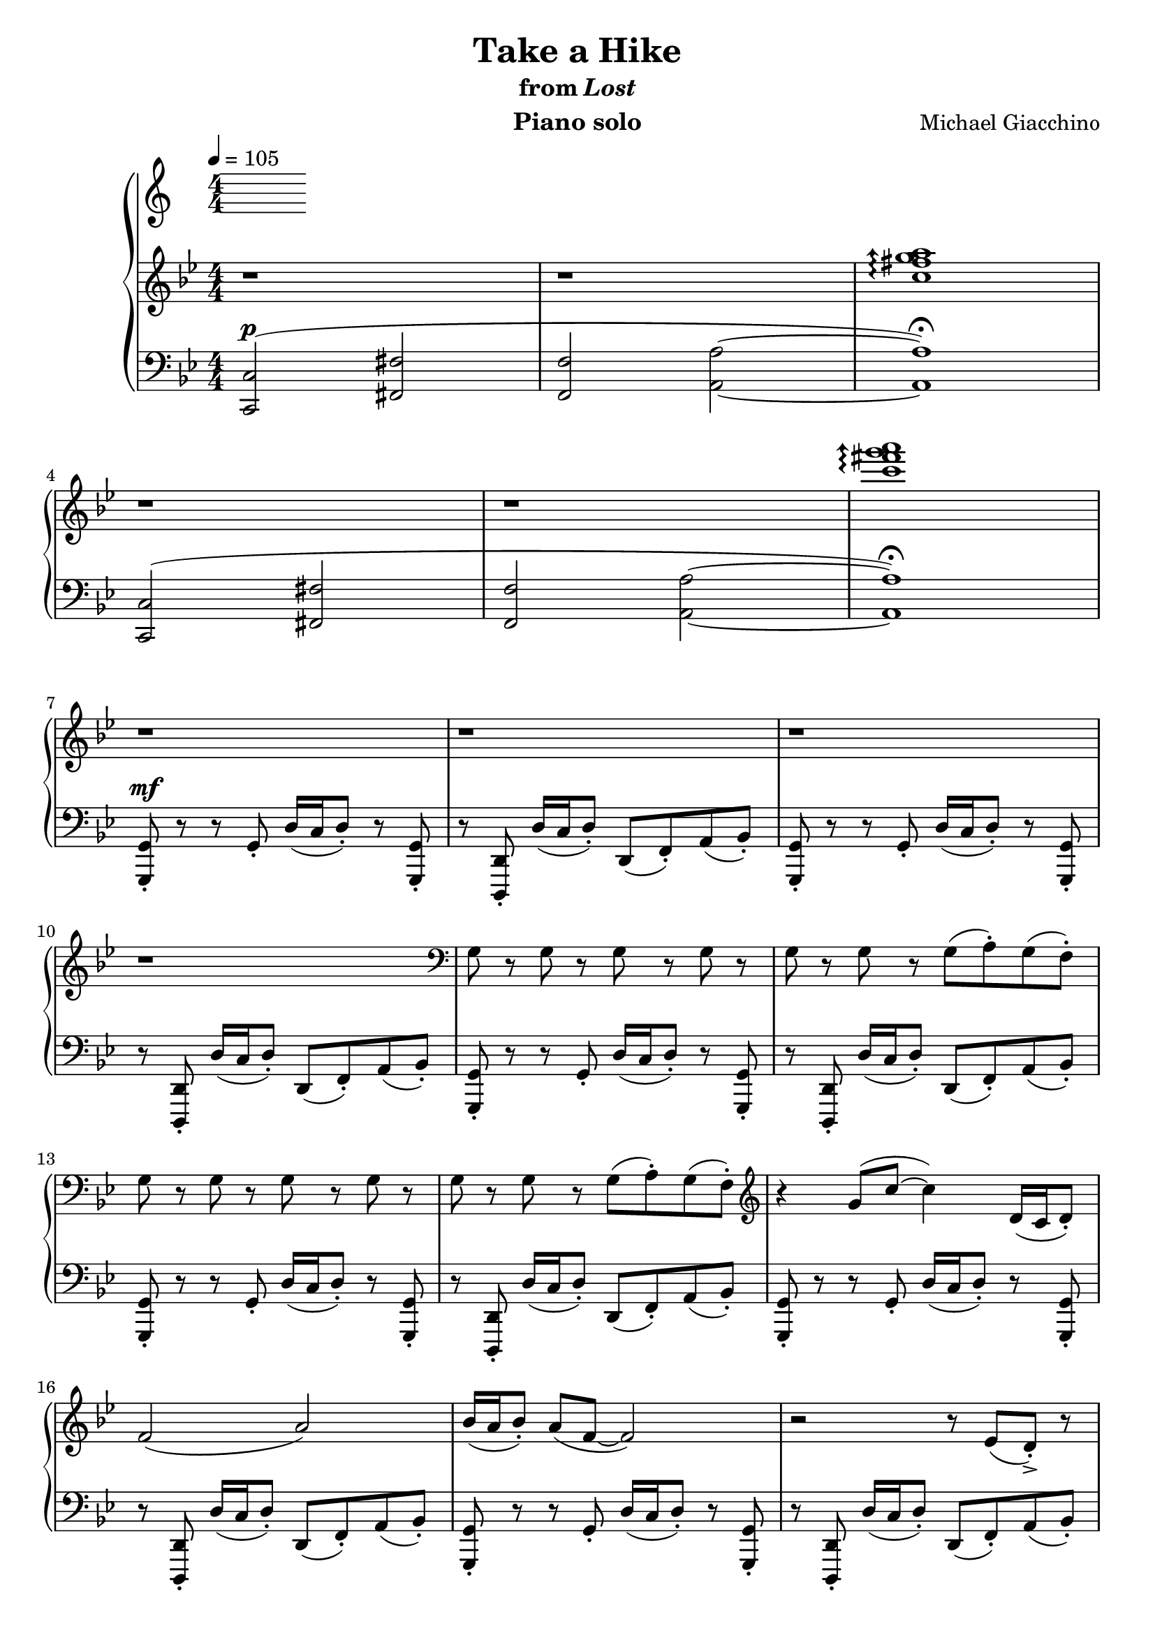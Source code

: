 \version "2.12.2"

\header {
  title = "Take a Hike"
  subtitle = \markup { "from" \italic "Lost" }
  composer = "Michael Giacchino"
  instrument = "Piano solo"
}

\score {
  \new PianoStaff <<
    \tempo 4 = 105
    \new Staff {
      \clef treble
      \key bes \major
      \numericTimeSignature
      \time 4/4
      \relative c'' {
        % TODO: disable some automatic beaming
        % TODO: use centered, multi-measure rests
        r1 r1
        \arpeggioArrowUp
        <c fis g a>1\arpeggio
        \break

        r1 r1
        <c' fis g a>\arpeggio
        \break

        r1 r1 r1
        \break

        r1
        \clef bass
        g,,8 r g r g r g r
        g r g r g( a\staccato) g( f\staccato)
        \break

        g r g r g r g r
        g r g r g( a\staccato) g( f\staccato)
        \clef treble
        r4 g'8( c~ c4) d,16( c d8\staccato)
        \break

        f2( a)
        bes16( a bes8\staccato) a( f~ f2)
        r2 r8 es( d->\staccato) r8
        \break

        r4 g8( c~ c4) d,16( c d8\staccato)
        f2( a)
        bes16( a bes8\staccato) a( f~ f2)
        \break

        r2 r8 es( d->\staccato) r8
        r4 g8( c~ c4) d16( c d8\staccato)
        bes2( es)
        \break

        d16( c d8\staccato) c a~ a2
        r2 r8 es'( d->\staccato) r8
        r4 g,8( c~ c4) d16( c d8\staccato)
        \break

        bes2 es8( f4.)
        d16( c d8\staccato) c g'~ g2
        r2 r8 <as as'>8( <g g'>->\staccato) r8
        \break

        r1 r1
        \tempo 4 = 80
        c,,8( g'4 c,8 es4 g)
        \break

        c,8( g'4 c,8 es4 g)
        c,8( g'4 c,8 es4 g)
        c,8( g'4 c,8 es4 g)
        \break

        <c es g>1~
        <c es g>
        <b d g>~
        \break

        <b d g>
        <c es g>~
        <c es g>
        \break

        <a c f>
        \clef bass
        <f,,, f'>
        \clef treble
        \arpeggioNormal
        <c''''' d es f>\arpeggio
        \break
      }
    }
    \new Staff {
      \clef bass
      \key bes \major
      \numericTimeSignature
      \time 4/4
      \relative c, {
        <c c'>2^\p(
        <fis fis'>
        <f f'>
        <a a'>~
        <a a'>1\fermata)

        <c, c'>2(
        <fis fis'>
        <f f'>
        <a a'>~
        <a a'>1\fermata)

        <g, g'>8\staccato^\mf r8 r8 g'\staccato d'16( c d8\staccato) r8 <g,, g'>\staccato
        r8 <d d'>\staccato d''16( c d8\staccato) d,( f\staccato) a( bes\staccato)
        <g, g'>\staccato r8 r8 g'\staccato d'16( c d8\staccato) r8 <g,, g'>\staccato

        r8 <d d'>\staccato d''16( c d8\staccato) d,( f\staccato) a( bes\staccato)
        <g, g'>\staccato r8 r8 g'\staccato d'16( c d8\staccato) r8 <g,, g'>\staccato
        r8 <d d'>\staccato d''16( c d8\staccato) d,( f\staccato) a( bes\staccato)

        <g, g'>\staccato r8 r8 g'\staccato d'16( c d8\staccato) r8 <g,, g'>\staccato
        r8 <d d'>\staccato d''16( c d8\staccato) d,( f\staccato) a( bes\staccato)
        <g, g'>\staccato r8 r8 g'\staccato d'16( c d8\staccato) r8 <g,, g'>\staccato

        r8 <d d'>\staccato d''16( c d8\staccato) d,( f\staccato) a( bes\staccato)
        <g, g'>\staccato r8 r8 g'\staccato d'16( c d8\staccato) r8 <g,, g'>\staccato
        r8 <d d'>\staccato d''16( c d8\staccato) d,( f\staccato) a( bes\staccato)

        <g, g'>\staccato r8 r8 g'\staccato d'16( c d8\staccato) r8 <g,, g'>\staccato
        r8 <d d'>\staccato d''16( c d8\staccato) d,( f\staccato) a( bes\staccato)
        <g, g'>\staccato r8 r8 g'\staccato d'16( c d8\staccato) r8 <g,, g'>\staccato

        r8 <d d'>\staccato d''16( c d8\staccato) d,( f\staccato) a( bes\staccato)
        <g, g'>\staccato r8 r8 g'\staccato d'16( c d8\staccato) r8 <g,, g'>\staccato
        r8 <d d'>\staccato d''16( c d8\staccato) d,( f\staccato) a( bes\staccato)

        <g, g'>\staccato r8 r8 g'\staccato d'16( c d8\staccato) r8 <g,, g'>\staccato
        r8 <d d'>\staccato d''16( c d8\staccato) d,( f\staccato) a( bes\staccato)
        <g, g'>\staccato r8 r8 g'\staccato d'16( c d8\staccato) r8 <g,, g'>\staccato

        r8 <d d'>\staccato d''16( c d8\staccato) d,( f\staccato) a( bes\staccato)
        <g, g'>\staccato r8 r8 g'\staccato d'16( c d8\staccato) r8 <g,, g'>\staccato
        r8 <d d'>\staccato d''16( c d8\staccato) <d,, d'>\staccato <f f'>\staccato <a a'>\staccato <bes bes'>\staccato^\ff

        <g g'>1^\markup { \italic "rit." }^\>
        <<
          { g' }
        \\
          { es2 d }
        >>
        <c, c'>1^\!\mp~

        <c c'>
        <c c'>~
        <c c'>
        \clef treble

        <<
          {
            c'''8( g'4 c,8 es4 g)
            c,8( g'4 c,8 es4 g)
            c,8( g'4 c,8 es4 g)
            c,8( g'4 c,8 es4 g)
            c,8( g'4 c,8 es4 g)
            c,8( g'4 c,8 es4 g)
            c,8( g'4 c,8 es4 g)
            c,8( g'4 c,8 es4 g)
            c,8^\pp( g'4 c,8 es4 g)
          }
        \\
          {
            es,1 es es es es es es es
          }
        >>
      }
    }
  >>
  \midi { }
  \layout { }
}
